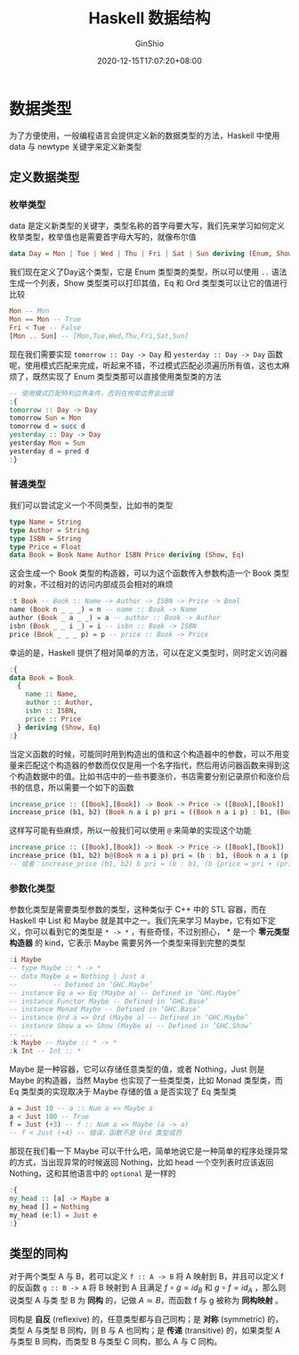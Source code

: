 #+hugo_categories: ProgrammingLanguage
#+hugo_tags: Note Haskell Guide
#+hugo_draft: true
#+hugo_locale: zh
#+hugo_lastmod: 2020-12-15T17:07:20+08:00
#+hugo_auto_set_lastmod: nil
#+hugo_front_matter_key_replace: author>authors
#+hugo_custom_front_matter: :series ["Haskell Guide"] :series_weight 3
#+title: Haskell 数据结构
#+author: GinShio
#+date: 2020-12-15T17:07:20+08:00
#+email: ginshio78@gmail.com
#+description: GinShio | Haskell 函数式编程入门 (第八、九章读书笔记)
#+keywords: ProgrammingLanguage Note Haskell Guide
#+export_file_name: haskell_struct.zh-cn.txt


* 数据类型
为了方便使用，一般编程语言会提供定义新的数据类型的方法，Haskell 中使用 data 与 newtype 关键字来定义新类型

** 定义数据类型
*** 枚举类型
data 是定义新类型的关键字，类型名称的首字母要大写，我们先来学习如何定义枚举类型，枚举值也是需要首字母大写的，就像布尔值
#+begin_src haskell
data Day = Mon | Tue | Wed | Thu | Fri | Sat | Sun deriving (Enum, Show, Eq, Ord)
#+end_src

我们现在定义了Day这个类型，它是 Enum 类型类的类型，所以可以使用 =..= 语法生成一个列表，Show 类型类可以打印其值，Eq 和 Ord 类型类可以让它的值进行比较
#+begin_src haskell
Mon -- Mon
Mon == Mon -- True
Fri < Tue -- False
[Mon .. Sun] -- [Mon,Tue,Wed,Thu,Fri,Sat,Sun]
#+end_src

现在我们需要实现 =tomorrow :: Day -> Day= 和 =yesterday :: Day -> Day= 函数呢，使用模式匹配来完成，听起来不错，不过模式匹配必须遍历所有值，这也太麻烦了，既然实现了 Enum 类型类那可以直接使用类型类的方法
#+begin_src haskell
-- 使用模式匹配特判边界条件，否则在枚举边界会出错
:{
tomorrow :: Day -> Day
tomorrow Sun = Mon
tomorrow d = succ d
yesterday :: Day -> Day
yesterday Mon = Sun
yesterday d = pred d
:}
#+end_src

*** 普通类型
我们可以尝试定义一个不同类型，比如书的类型
#+begin_src haskell
type Name = String
type Author = String
type ISBN = String
type Price = Float
data Book = Book Name Author ISBN Price deriving (Show, Eq)
#+end_src

这会生成一个 Book 类型的构造器，可以为这个函数传入参数构造一个 Book 类型的对象，不过相对的访问内部成员会相对的麻烦
#+begin_src haskell
:t Book -- Book :: Name -> Author -> ISBN -> Price -> Bool
name (Book n _ _ _) = n -- name :: Book -> Name
author (Book _ a _ _) = a -- author :: Book -> Author
isbn (Book _ _ i _) = i -- isbn :: Book -> ISBN
price (Book _ _ _ p) = p -- price :: Book -> Price
#+end_src

幸运的是，Haskell 提供了相对简单的方法，可以在定义类型时，同时定义访问器
#+begin_src haskell
:{
data Book = Book
  {
    name :: Name,
    author :: Author,
    isbn :: ISBN,
    price :: Price
  } deriving (Show, Eq)
:}
#+end_src

当定义函数的时候，可能同时用到构造出的值和这个构造器中的参数，可以不用变量来匹配这个构造器的参数而仅仅是用一个名字指代，然后用访问器函数来得到这个构造数据中的值。比如书店中的一些书要涨价，书店需要分别记录原价和涨价后书的信息，所以需要一个如下的函数
#+begin_src haskell
increase_price :: ([Book],[Book]) -> Book -> Price -> ([Book],[Book])
increase_price (b1, b2) (Book n a i p) pri = ((Book n a i p) : b1, (Book n a i (p + pri)) : b2)
#+end_src

这样写可能有些麻烦，所以一般我们可以使用 =@= 来简单的实现这个功能
#+begin_src haskell
increase_price :: ([Book],[Book]) -> Book -> Price -> ([Book],[Book])
increase_price (b1, b2) b@(Book n a i p) pri = (b : b1, (Book n a i (p + pri)) : b2)
-- 或者：increase_price (b1, b2) b pri = (b : b1, (b {price = pri + (price b)}) : b2)
#+end_src

*** 参数化类型
参数化类型是需要类型参数的类型，这种类似于 C++ 中的 STL 容器，而在 Haskell 中 List 和 Maybe 就是其中之一。我们先来学习 Maybe，它有如下定义，你可以看到它的类型是 =* -> *= ，有些奇怪，不过别担心， * 是一个 *零元类型构造器* 的 kind，它表示 Maybe 需要另外一个类型来得到完整的类型
#+begin_src haskell
:i Maybe
-- type Maybe :: * -> *
-- data Maybe a = Nothing | Just a
--         -- Defined in ‘GHC.Maybe’
-- instance Eq a => Eq (Maybe a) -- Defined in ‘GHC.Maybe’
-- instance Functor Maybe -- Defined in ‘GHC.Base’
-- instance Monad Maybe -- Defined in ‘GHC.Base’
-- instance Ord a => Ord (Maybe a) -- Defined in ‘GHC.Maybe’
-- instance Show a => Show (Maybe a) -- Defined in ‘GHC.Show’
-- ...
:k Maybe -- Maybe :: * -> *
:k Int -- Int :: *
#+end_src

Maybe 是一种容器，它可以存储任意类型的值，或者 Nothing，Just 则是 Maybe 的构造器，当然 Maybe 也实现了一些类型类，比如 Monad 类型类，而 Eq 类型类的实现取决于 Maybe 存储的值 a 是否实现了 Eq 类型类
#+begin_src haskell
a = Just 10 -- a :: Num a => Maybe a
a < Just 100 -- True
f = Just (+3) -- f :: Num a => Maybe (a -> a)
-- f < Just (+4) -- 错误，函数不是 Ord 类型成员
#+end_src

那现在我们看一下 Maybe 可以干什么吧，简单地说它是一种简单的程序处理异常的方式，当出现异常的时候返回 Nothing，比如 head 一个空列表时应该返回 Nothing，这和其他语言中的 =optional= 是一样的
#+begin_src haskell
:{
my_head :: [a] -> Maybe a
my_head [] = Nothing
my_head (e:l) = Just e
:}
#+end_src

** 类型的同构
对于两个类型 A 与 B，若可以定义 =f :: A -> B= 将 A 映射到 B，并且可以定义 f 的反函数 =g :: B -> A= 将 B 映射到 A 且满足 $f \circ g = id_{B}$ 和 $g \circ f = id_{A}$ ，那么则说类型 A 与类
型 B 为 *同构* 的，记做 \(A \simeq B\)​，而函数 f 与 g 被称为 *同构映射* 。

#+attr_html: :width 30%
[[file:../../_build/tikzgen/haskell-type-isomorphism.svg]]

同构是 *自反* (reflexive) 的，任意类型都与自己同构；是 *对称* (symmetric) 的，类型 A 与类型 B 同构，则 B 与 A 也同构；是 *传递* (transitive) 的，如果类型 A 与类型 B 同构，而类型 B 与类型 C 同构，那么 A 与 C 同构。
